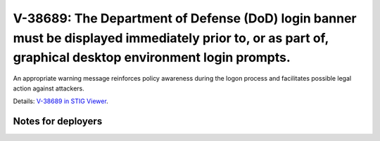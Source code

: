 V-38689: The Department of Defense (DoD) login banner must be displayed immediately prior to, or as part of, graphical desktop environment login prompts.
---------------------------------------------------------------------------------------------------------------------------------------------------------

An appropriate warning message reinforces policy awareness during the logon
process and facilitates possible legal action against attackers.

Details: `V-38689 in STIG Viewer`_.

.. _V-38689 in STIG Viewer: https://www.stigviewer.com/stig/red_hat_enterprise_linux_6/2015-05-26/finding/V-38689

Notes for deployers
~~~~~~~~~~~~~~~~~~~
